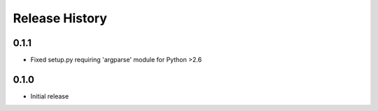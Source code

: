 Release History
===============

0.1.1
-----
* Fixed setup.py requiring 'argparse' module for Python >2.6

0.1.0
-----
* Initial release
